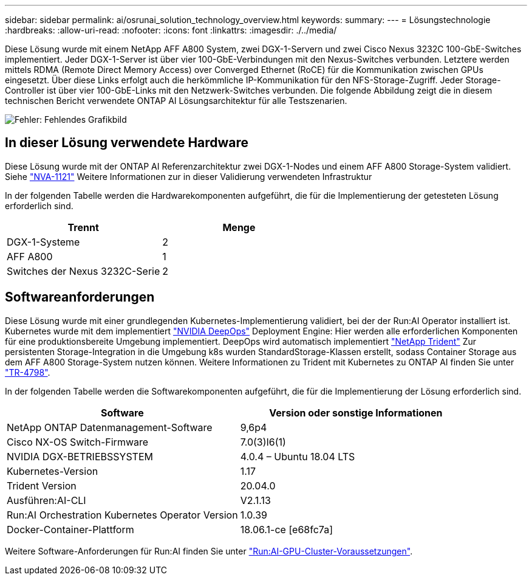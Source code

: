 ---
sidebar: sidebar 
permalink: ai/osrunai_solution_technology_overview.html 
keywords:  
summary:  
---
= Lösungstechnologie
:hardbreaks:
:allow-uri-read: 
:nofooter: 
:icons: font
:linkattrs: 
:imagesdir: ./../media/


[role="lead"]
Diese Lösung wurde mit einem NetApp AFF A800 System, zwei DGX-1-Servern und zwei Cisco Nexus 3232C 100-GbE-Switches implementiert. Jeder DGX-1-Server ist über vier 100-GbE-Verbindungen mit den Nexus-Switches verbunden. Letztere werden mittels RDMA (Remote Direct Memory Access) over Converged Ethernet (RoCE) für die Kommunikation zwischen GPUs eingesetzt. Über diese Links erfolgt auch die herkömmliche IP-Kommunikation für den NFS-Storage-Zugriff. Jeder Storage-Controller ist über vier 100-GbE-Links mit den Netzwerk-Switches verbunden. Die folgende Abbildung zeigt die in diesem technischen Bericht verwendete ONTAP AI Lösungsarchitektur für alle Testszenarien.

image:osrunai_image2.png["Fehler: Fehlendes Grafikbild"]



== In dieser Lösung verwendete Hardware

Diese Lösung wurde mit der ONTAP AI Referenzarchitektur zwei DGX-1-Nodes und einem AFF A800 Storage-System validiert. Siehe https://www.netapp.com/us/media/nva-1121-design.pdf["NVA-1121"^] Weitere Informationen zur in dieser Validierung verwendeten Infrastruktur

In der folgenden Tabelle werden die Hardwarekomponenten aufgeführt, die für die Implementierung der getesteten Lösung erforderlich sind.

|===
| Trennt | Menge 


| DGX-1-Systeme | 2 


| AFF A800 | 1 


| Switches der Nexus 3232C-Serie | 2 
|===


== Softwareanforderungen

Diese Lösung wurde mit einer grundlegenden Kubernetes-Implementierung validiert, bei der der Run:AI Operator installiert ist. Kubernetes wurde mit dem implementiert https://github.com/NVIDIA/deepops["NVIDIA DeepOps"^] Deployment Engine: Hier werden alle erforderlichen Komponenten für eine produktionsbereite Umgebung implementiert. DeepOps wird automatisch implementiert https://netapp.io/persistent-storage-provisioner-for-kubernetes/["NetApp Trident"^] Zur persistenten Storage-Integration in die Umgebung k8s wurden StandardStorage-Klassen erstellt, sodass Container Storage aus dem AFF A800 Storage-System nutzen können. Weitere Informationen zu Trident mit Kubernetes zu ONTAP AI finden Sie unter https://www.netapp.com/us/media/tr-4798.pdf["TR-4798"^].

In der folgenden Tabelle werden die Softwarekomponenten aufgeführt, die für die Implementierung der Lösung erforderlich sind.

|===
| Software | Version oder sonstige Informationen 


| NetApp ONTAP Datenmanagement-Software | 9,6p4 


| Cisco NX-OS Switch-Firmware | 7.0(3)I6(1) 


| NVIDIA DGX-BETRIEBSSYSTEM | 4.0.4 – Ubuntu 18.04 LTS 


| Kubernetes-Version | 1.17 


| Trident Version | 20.04.0 


| Ausführen:AI-CLI | V2.1.13 


| Run:AI Orchestration Kubernetes Operator Version | 1.0.39 


| Docker-Container-Plattform | 18.06.1-ce [e68fc7a] 
|===
Weitere Software-Anforderungen für Run:AI finden Sie unter https://docs.run.ai/Administrator/Cluster-Setup/Run-AI-GPU-Cluster-Prerequisites/["Run:AI-GPU-Cluster-Voraussetzungen"^].
